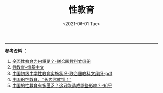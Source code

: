 #+TITLE: 性教育
#+DATE: <2021-06-01 Tue>
#+HUGO_TAGS: 教育

--------------

*参考资料* ：

1. [[https://zh.unesco.org/news/quan-mian-xing-jiao-yu-wei-he-chong-yao][全面性教育为何重要？-联合国教科文组织]]
2. [[https://zh.wikipedia.org/wiki/%E6%80%A7%E6%95%99%E8%82%B2][性教育-维基中文]]
3. [[https://china.unfpa.org/sites/default/files/pub-pdf/Implementation%20of%20CSE%20in%20middle%20schools%20report_final_chn.pdf][中国初级中学性教育实施状况-联合国教科文组织-pdf]]
4. [[https://www.jiemodui.com/N/100785.html][中国的性教育，"长大你就懂了"]]
5. [[https://www.zhihu.com/question/33593693][中国的性教育有多匮乏？这可能造成哪些影响？-知乎]]

